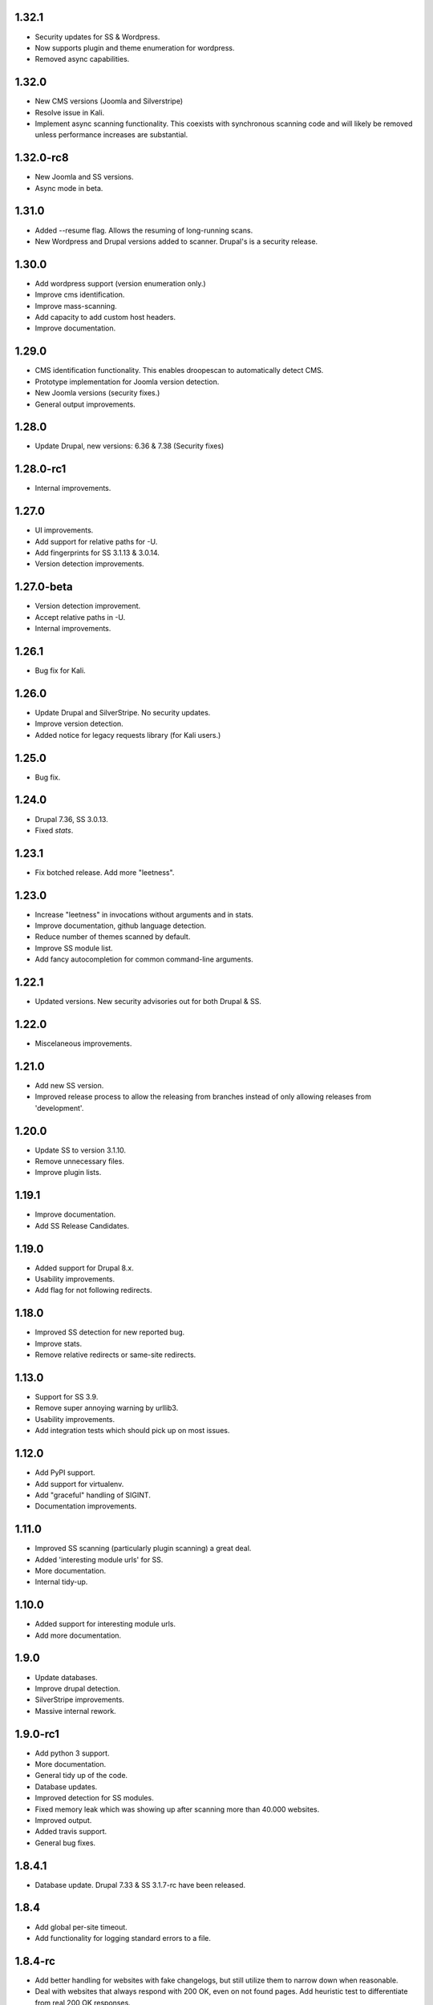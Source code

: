 1.32.1
======

* Security updates for SS & Wordpress.
* Now supports plugin and theme enumeration for wordpress.
* Removed async capabilities.

1.32.0
======

* New CMS versions (Joomla and Silverstripe)
* Resolve issue in Kali.
* Implement async scanning functionality. This coexists with synchronous scanning code and will likely be removed unless performance increases are substantial.

1.32.0-rc8
==========

* New Joomla and SS versions.
* Async mode in beta.

1.31.0
======

* Added --resume flag. Allows the resuming of long-running scans.
* New Wordpress and Drupal versions added to scanner. Drupal's is a security release.

1.30.0
======

* Add wordpress support (version enumeration only.)
* Improve cms identification.
* Improve mass-scanning.
* Add capacity to add custom host headers.
* Improve documentation.

1.29.0
======

* CMS identification functionality. This enables droopescan to automatically detect CMS.
* Prototype implementation for Joomla version detection.
* New Joomla versions (security fixes.)
* General output improvements.

1.28.0
======

* Update Drupal, new versions: 6.36 & 7.38 (Security fixes)

1.28.0-rc1
==========

* Internal improvements.

1.27.0
======

* UI improvements.
* Add support for relative paths for -U.
* Add fingerprints for SS 3.1.13 & 3.0.14.
* Version detection improvements.

1.27.0-beta
===========

* Version detection improvement.
* Accept relative paths in -U.
* Internal improvements.

1.26.1
======

* Bug fix for Kali.

1.26.0
======

* Update Drupal and SilverStripe. No security updates.
* Improve version detection.
* Added notice for legacy requests library (for Kali users.)

1.25.0
======

* Bug fix.

1.24.0
======

* Drupal 7.36, SS 3.0.13.
* Fixed `stats`.

1.23.1
======

* Fix botched release. Add more "leetness".

1.23.0
======

* Increase "leetness" in invocations without arguments and in stats.
* Improve documentation, github language detection.
* Reduce number of themes scanned by default.
* Improve SS module list.
* Add fancy autocompletion for common command-line arguments.

1.22.1
======

* Updated versions. New security advisories out for both Drupal & SS.

1.22.0
======

* Miscelaneous improvements.

1.21.0
======

* Add new SS version.
* Improved release process to allow the releasing from branches instead of only allowing releases from 'development'.

1.20.0
======

* Update SS to version 3.1.10.
* Remove unnecessary files.
* Improve plugin lists.

1.19.1
======

* Improve documentation.
* Add SS Release Candidates.

1.19.0
======

* Added support for Drupal 8.x.
* Usability improvements.
* Add flag for not following redirects.

1.18.0
======

* Improved SS detection for new reported bug.
* Improve stats.
* Remove relative redirects or same-site redirects.

1.13.0
======

* Support for SS 3.9.
* Remove super annoying warning by urllib3.
* Usability improvements.
* Add integration tests which should pick up on most issues.

1.12.0
======

* Add PyPI support.
* Add support for virtualenv.
* Add "graceful" handling of SIGINT.
* Documentation improvements.

1.11.0
======

* Improved SS scanning (particularly plugin scanning) a great deal.
* Added 'interesting module urls' for SS.
* More documentation.
* Internal tidy-up.

1.10.0
======

* Added support for interesting module urls.
* Add more documentation.

1.9.0
=====

* Update databases.
* Improve drupal detection.
* SilverStripe improvements.
* Massive internal rework.

1.9.0-rc1
=========

* Add python 3 support.
* More documentation.
* General tidy up of the code.
* Database updates.
* Improved detection for SS modules.
* Fixed memory leak which was showing up after scanning more than 40.000
  websites.
* Improved output.
* Added travis support.
* General bug fixes.

1.8.4.1
=======

* Database update. Drupal 7.33 & SS 3.1.7-rc have been released.

1.8.4
=====

* Add global per-site timeout.
* Add functionality for logging standard errors to a file.

1.8.4-rc
========

* Add better handling for websites with fake changelogs, but still utilize them to narrow down when reasonable.
* Deal with websites that always respond with 200 OK, even on not found pages. Add heuristic test to differentiate from real 200 OK responses.
* Misc fixes.

1.8.4-beta
==========

* Improved accuracy for druppagedon as far as possible.
* Fixed aesthetic issues with JSON output.
* Fixed issues with redirects on non-cms websites.

1.8.3
=====

* Added timeouts to prevent hanging on massive scans.
* Avoid unnecessarily discarding connections due to a low max http pool limit.

1.8.3-rc
========

* Improve error handling.
* Final release before stable.

1.8.3-beta
==========

* Improve documentation.

1.8.2-beta
==========

* Add new drupal version so that fully patched up versions of Drupal get
  detected properly.

1.8.1-beta
==========

* Fix output issue.

1.8.0-alpha
===========

* Added JSON output.
* Added multi-threaded multi site scanning.
* Improved output.

1.7.3
=====

* Removed DNN.
* Fixed SS updating process.
* Fixed bug on display of loading bar.
* Tag release.

1.7.2-beta
==========

* Released beta of version 1.x.
* Vastly improved version detection and database handling.


